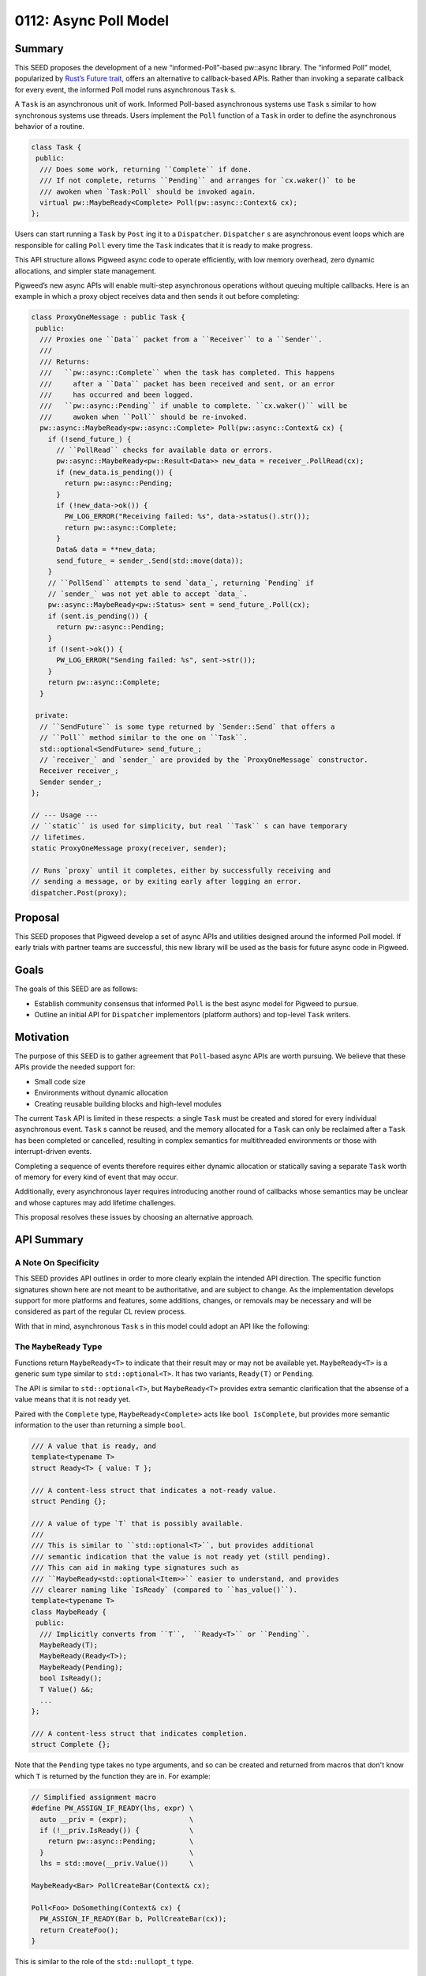 .. _seed-0112:

======================
0112: Async Poll Model
======================
.. seed::
   :number: 0112
   :name: Async Poll Model
   :status: Accepted
   :proposal_date: 2023-9-19
   :cl: 168337
   :authors: Taylor Cramer
   :facilitator: Wyatt Hepler

-------
Summary
-------
This SEED proposes the development of a new “informed-Poll”-based pw::async
library. The “informed Poll” model, popularized by
`Rust’s Future trait, <https://doc.rust-lang.org/std/future/trait.Future.html>`_
offers an alternative to callback-based APIs. Rather than invoking a separate
callback for every event, the informed Poll model runs asynchronous ``Task`` s.

A ``Task`` is an asynchronous unit of work. Informed Poll-based asynchronous
systems use ``Task`` s similar to how synchronous systems use threads.
Users implement the ``Poll`` function of a ``Task`` in order to define the
asynchronous behavior of a routine.

.. code-block:: cpp

   class Task {
    public:
     /// Does some work, returning ``Complete`` if done.
     /// If not complete, returns ``Pending`` and arranges for `cx.waker()` to be
     /// awoken when `Task:Poll` should be invoked again.
     virtual pw::MaybeReady<Complete> Poll(pw::async::Context& cx);
   };

Users can start running a ``Task`` by ``Post`` ing it to a ``Dispatcher``.
``Dispatcher`` s are asynchronous event loops which are responsible for calling
``Poll`` every time the ``Task`` indicates that it is ready to make progress.

This API structure allows Pigweed async code to operate efficiently, with low
memory overhead, zero dynamic allocations, and simpler state management.

Pigweed’s new async APIs will enable multi-step asynchronous operations without
queuing multiple callbacks. Here is an example in which a proxy object receives
data and then sends it out before completing:

.. code-block:: cpp

   class ProxyOneMessage : public Task {
    public:
     /// Proxies one ``Data`` packet from a ``Receiver`` to a ``Sender``.
     ///
     /// Returns:
     ///   ``pw::async::Complete`` when the task has completed. This happens
     ///     after a ``Data`` packet has been received and sent, or an error
     ///     has occurred and been logged.
     ///   ``pw::async::Pending`` if unable to complete. ``cx.waker()`` will be
     ///     awoken when ``Poll`` should be re-invoked.
     pw::async::MaybeReady<pw::async::Complete> Poll(pw::async::Context& cx) {
       if (!send_future_) {
         // ``PollRead`` checks for available data or errors.
         pw::async::MaybeReady<pw::Result<Data>> new_data = receiver_.PollRead(cx);
         if (new_data.is_pending()) {
           return pw::async::Pending;
         }
         if (!new_data->ok()) {
           PW_LOG_ERROR("Receiving failed: %s", data->status().str());
           return pw::async::Complete;
         }
         Data& data = **new_data;
         send_future_ = sender_.Send(std::move(data));
       }
       // ``PollSend`` attempts to send `data_`, returning `Pending` if
       // `sender_` was not yet able to accept `data_`.
       pw::async::MaybeReady<pw::Status> sent = send_future_.Poll(cx);
       if (sent.is_pending()) {
         return pw::async::Pending;
       }
       if (!sent->ok()) {
         PW_LOG_ERROR("Sending failed: %s", sent->str());
       }
       return pw::async::Complete;
     }

    private:
     // ``SendFuture`` is some type returned by `Sender::Send` that offers a
     // ``Poll`` method similar to the one on ``Task``.
     std::optional<SendFuture> send_future_;
     // `receiver_` and `sender_` are provided by the `ProxyOneMessage` constructor.
     Receiver receiver_;
     Sender sender_;
   };

   // --- Usage ---
   // ``static`` is used for simplicity, but real ``Task`` s can have temporary
   // lifetimes.
   static ProxyOneMessage proxy(receiver, sender);

   // Runs `proxy` until it completes, either by successfully receiving and
   // sending a message, or by exiting early after logging an error.
   dispatcher.Post(proxy);

--------
Proposal
--------
This SEED proposes that Pigweed develop a set of async APIs and utilities
designed around the informed Poll model. If early trials with partner teams are
successful, this new library will be used as the basis for future async code in
Pigweed.

-----
Goals
-----
The goals of this SEED are as follows:

* Establish community consensus that informed ``Poll`` is the best async model
  for Pigweed to pursue.
* Outline an initial API for ``Dispatcher`` implementors (platform authors) and
  top-level ``Task`` writers.

----------
Motivation
----------
The purpose of this SEED is to gather agreement that ``Poll``-based async
APIs are worth pursuing. We believe that these APIs provide the needed support
for:

* Small code size
* Environments without dynamic allocation
* Creating reusable building blocks and high-level modules

The current ``Task`` API is limited in these respects: a single ``Task`` must
be created and stored for every individual asynchronous event. ``Task`` s
cannot be reused, and the memory allocated for a ``Task`` can only be reclaimed
after a ``Task`` has been completed or cancelled, resulting in complex
semantics for multithreaded environments or those with interrupt-driven events.

Completing a sequence of events therefore requires either dynamic allocation
or statically saving a separate ``Task`` worth of memory for every kind of
event that may occur.

Additionally, every asynchronous layer requires introducing another round of
callbacks whose semantics may be unclear and whose captures may add lifetime
challenges.

This proposal resolves these issues by choosing an alternative approach.

-----------
API Summary
-----------

A Note On Specificity
=====================
This SEED provides API outlines in order to more clearly explain the intended
API direction. The specific function signatures shown here are not meant to be
authoritative, and are subject to change. As the implementation develops
support for more platforms and features, some additions, changes, or removals
may be necessary and will be considered as part of the regular CL review
process.

With that in mind, asynchronous ``Task`` s in this model could adopt an API
like the following:

The ``MaybeReady`` Type
=======================
Functions return ``MaybeReady<T>`` to indicate that their result may or may
not be available yet. ``MaybeReady<T>`` is a generic sum type similar to
``std::optional<T>``. It has two variants, ``Ready(T)`` or ``Pending``.

The API is similar to ``std::optional<T>``, but ``MaybeReady<T>`` provides extra
semantic clarification that the absense of a value means that it is not ready
yet.

Paired with the ``Complete`` type, ``MaybeReady<Complete>`` acts like
``bool IsComplete``, but provides more semantic information to the user than
returning a simple ``bool``.

.. code-block:: cpp

   /// A value that is ready, and
   template<typename T>
   struct Ready<T> { value: T };

   /// A content-less struct that indicates a not-ready value.
   struct Pending {};

   /// A value of type `T` that is possibly available.
   ///
   /// This is similar to ``std::optional<T>``, but provides additional
   /// semantic indication that the value is not ready yet (still pending).
   /// This can aid in making type signatures such as
   /// ``MaybeReady<std::optional<Item>>`` easier to understand, and provides
   /// clearer naming like `IsReady` (compared to ``has_value()``).
   template<typename T>
   class MaybeReady {
    public:
     /// Implicitly converts from ``T``,  ``Ready<T>`` or ``Pending``.
     MaybeReady(T);
     MaybeReady(Ready<T>);
     MaybeReady(Pending);
     bool IsReady();
     T Value() &&;
     ...
   };

   /// A content-less struct that indicates completion.
   struct Complete {};

Note that the ``Pending`` type takes no type arguments, and so can be created
and returned from macros that don't know which ``T`` is returned by the
function they are in. For example:

.. code-block:: cpp

   // Simplified assignment macro
   #define PW_ASSIGN_IF_READY(lhs, expr) \
     auto __priv = (expr);               \
     if (!__priv.IsReady()) {            \
       return pw::async::Pending;        \
     }                                   \
     lhs = std::move(__priv.Value())     \

   MaybeReady<Bar> PollCreateBar(Context& cx);

   Poll<Foo> DoSomething(Context& cx) {
     PW_ASSIGN_IF_READY(Bar b, PollCreateBar(cx));
     return CreateFoo();
   }

This is similar to the role of the ``std::nullopt_t`` type.

The ``Dispatcher`` Type
=======================
Dispatchers are the event loops responsible for running ``Task`` s. They sleep
when there is no work to do, and wake up when there are ``Task`` s ready to
make progress.

On some platforms, the ``Dispatcher`` may also provide special hooks in order
to support single-threaded asynchronous I/O.

.. code-block:: cpp

   class Dispatcher {
    public:
     /// Tells the ``Dispatcher`` to run ``Task`` to completion.
     /// This method does not block.
     ///
     /// After ``Post`` is called, ``Task::Poll`` will be invoked once.
     /// If ``Task::Poll`` does not complete, the ``Dispatcher`` will wait
     /// until the ``Task`` is "awoken", at which point it will call ``Poll``
     /// again until the ``Task`` completes.
     void Post(Task&);
     ...
   };

The ``Waker`` Type
==================
A ``Waker`` is responsible for telling a ``Dispatcher`` when a ``Task`` is
ready to be ``Poll`` ed again. This allows ``Dispatcher`` s to intelligently
schedule calls to ``Poll`` rather than retrying in a loop (this is the
"informed" part of "informed Poll").

When a ``Dispatcher`` calls ``Task::Poll``, it provides a ``Waker`` that will
enqueue the ``Task`` when awoken. ``Dispatcher`` s can implement this
functionality by having ``Waker`` add the ``Task`` to an intrusive linked list,
add a pointer to the ``Task`` to a ``Dispatcher``-managed vector, or by pushing
a ``Task`` ID onto a system-level async construct such as ``epoll``.

.. code-block:: cpp

   /// An object which can respond to asynchronous events by queueing work to
   /// be done in response, such as placing a ``Task`` on a ``Dispatcher`` loop.
   class Waker {
    public:
     /// Wakes up the ``Waker``'s creator, alerting it that an asynchronous
     /// event has occurred that may allow it to make progress.
     ///
     /// ``Wake`` operates on an rvalue reference (``&&``) in order to indicate
     /// that the event that was waited on has been completed. This makes it
     /// possible to track the outstanding events that may cause a ``Task`` to
     /// wake up and make progress.
     void Wake() &&;

     /// Creates a second ``Waker`` from this ``Waker``.
     ///
     /// ``Clone`` is made explicit in order to allow for easier tracking of
     /// the different ``Waker``s that may wake up a ``Task``.
     Waker Clone(Token wait_reason_indicator) &;
     ...
   };

The ``Wake`` function itself may be called by any system with knowledge that
the ``Task`` is now ready to make progress. This can be done from an interrupt,
from a separate task, from another thread, or from any other function that
knows that the `Poll`'d type may be able to make progress.

The ``Context`` Type
====================
``Context`` is a bundle of arguments supplied to ``Task::Poll`` that give the
``Task`` information about its asynchronous environment. The most important
parts of the ``Context`` are the ``Dispatcher``, which is used to ``Post``
new ``Task`` s, and the ``Waker``, which is used to tell the ``Dispatcher``
when to run this ``Task`` again.

.. code-block:: cpp

   class Context {
    public:
     Context(Dispatcher&, Waker&);
     Dispatcher& Dispatcher();
     Waker& Waker();
     ...
   };

The ``Task`` Type
=================
Finally, the ``Task`` type is implemented by users in order to run some
asynchronous work. When a new asynchronous "thread" of execution must be run,
users can create a new ``Task`` object and send it to be run on a
``Dispatcher``.

.. code-block:: cpp

   /// A task which may complete one or more asynchronous operations.
   ///
   /// ``Task`` s should be actively ``Poll`` ed to completion, either by a
   /// ``Dispatcher`` or by a parent ``Task`` object.
   class Task {
    public:
     MaybeReady<Complete> Poll(Context&);
     ...
    protected:
     /// Returns whether or not the ``Task`` has completed.
     ///
     /// If the ``Task`` has not completed, `Poll::Pending` will be returned,
     /// and `context.Waker()` will receive a `Wake()` call when the ``Task``
     /// is ready to make progress and should be ``Poll`` ed again.
     virtual MaybeReady<Complete> DoPoll(Context&) = 0;
     ...
   };

This structure makes it possible to run complex asynchronous ``Task`` s
containing multiple concurrent or sequential asynchronous events.

------------------------------------
Relationship to Futures and Promises
------------------------------------
The terms "future" and "promise" are unfortunately quite overloaded. This SEED
does not propose a "method chaining" API (e.g. ``.AndThen([](..) { ... }``), nor
is creating reference-counted, blocking handles to the output of other threads
a la ``std::future``.

Where this SEED refers to ``Future`` types (e.g. ``SendFuture`` in the summary
example), it means only a type which offers a ``Poll(Context&)`` method and
return some ``MaybeReady<T>`` value. This common pattern can be used to build
various asynchronous state machines which optionally return a value upon
completion.

---------------------------------------------
Usage In The Rust Ecosystem Shows Feasability
---------------------------------------------
The ``Poll``-based ``Task`` approach suggested here is similar to the one
adopted by Rust's
`Future type <https://doc.rust-lang.org/stable/std/future/trait.Future.html>`_.
The ``Task`` class in this SEED is analogous to Rust's ``Future<Output = ()>``
type. This model has proven usable on small environments without dynamic allocation.

Due to compiler limitations, Rust's ``async fn`` language feature will often
generate ``Future`` s which suffer from code size issues. However,
manual implementations of Rust's ``Future`` trait (not using ``async fn``) do
not have this issue.

We believe the success of Rust's ``Poll``-based ``Future`` type demonstrates
that the approach taken in this SEED can meet the needs of Pigweed users.

---------
Code Size
---------
`Some experiments have been done
<https://pigweed-review.googlesource.com/c/pigweed/experimental/+/154570>`_
to compare the size of the code generated by
a ``Poll``-based approach with code generated with the existing ``pw::async``
APIs. These experiments have so far found that the ``Poll``-based approach
creates binaries with smaller code size due to an increased opportunity for
inlining, static dispatch, and a smaller number of separate ``Task`` objects.

The experimental ``pw_async_bench`` examples show that the ``Poll``-based
approach offers more than 2kB of savings on a small ``Socket``-like example.

------------------------
The ``pw::async`` Facade
------------------------
This SEED proposes changing ``Dispatcher`` from a virtual base into a
platform-specific concrete type.

The existing ``pw::async::Dispatcher`` class is ``virtual`` in order to support
use of an alternative ``Dispatcher`` implementation in tests. However, this
approach assumes that ``Task`` s are capable of running on arbitrary
implementations of the ``Dispatcher`` virtual interface. In practice, this is
not the case.

Different platforms will use different native ``Dispatcher`` waiting primitives
including ``epoll``, ``kqueue``, IOCP, Fuchsia's ``libasync``/``zx_port``, and
lower-level waiting primitives such as Zephyr's RTIO queue.

Each of these primitives is strongly coupled with native async events, such as
IO or buffer readiness. In order to support ``Dispatcher``-native IO events,
IO objects must be able to guarantee that they are running on a compatible
``Dispatcher``. In Pigweed, this can be accomplished through the use of the
facade pattern.

The facade patterns allows for concrete, platform-dependent definitions of the
``Task``, ``Context``, ``Waker``, and ``Dispatcher`` types. This allows these
objects to interact with one another as necessary to implement fast scheduling
with minimal in-memory or code size overhead.

This approach enables storing platform-specific per- ``Task`` scheduling details
inline with the ``Task`` itself, enabling zero-allocation ``Task`` scheduling
without the need for additional resource pools.

This also allows for native integration with platform-specific I/O primitives
including ``epoll``, ``kqueue``, IOCP, and others, but also lower-level
waiting primitives such as Zephyr's RTIO queue.

Testing
=======
Moving ``Dispatcher`` to a non-virtual facade means that the previous approach
of testing with a ``FakeDispatcher`` would require a separate toolchain in
order to provide a different instantiation of the ``Dispatcher`` type. However,
we can adopt a simpler approach: the ``Dispatcher`` type can offer minimial
testing primitives natively:

.. code-block:: cpp

   class Dispatcher {
    public:
     ...

     /// Runs tasks until none are able to make immediate progress.
     ///
     /// Returns whether a ``Task`` was run.
     bool RunUntilStalled();

     /// Enable mock time, initializing the mock timer to some "zero"-like
     /// value.
     void InitializeMockTime();

     /// Advances the mock timer forwards by ``duration``.
     void AdvanceMockTime(chrono::SystemClock::duration duration);
   };

These primitives are sufficient for testing with mock time. They allow
test authors to avoid deadlocks, timeouts, or race conditions.

Downsides of Built-in Testing Functions
---------------------------------------
Requiring concrete ``Dispatcher`` types to include the testing functions above
means that the production ``Dispatcher`` implementations will have code in them
that is only needed for testing.

However, these additions are minimal: mocking time introduces a single branch
for each timer access, which is still likely to be more efficient than the
virtual function call that was required under the previous model.

Advantages of Built-in Testing Functions
----------------------------------------
Testing with a "real" ``Dispatcher`` implementation ensures that:

* All ``pw::async`` platforms provide support for testing
* The ``Dispatcher`` used for testing will support the same I/O operations and
  features provided by the production ``Dispatcher``
* Tests will run under conditions as-close-to-production as possible. This will
  allow catching bugs that are caused by the interaction of the code and the
  particular ``Dispatcher`` on which it runs.

Enabling Dynamic ``Task`` Lifetimes
===================================
While some ``Task`` s may be static, others may not be. For these, we need a
mechanism to ensure that:

* ``Task`` resources are not destroyed while ``Waker`` s that may post them
  to a ``Dispatcher`` remain.
* ``Task`` resources are not destroyed while the ``Task`` itself is running
  or is queued to run.

In order to enable this, platforms should clear all ``Waker`` s referencing a
``Task`` when the ``Task`` completes: that ``Task`` will make no further
progress, so ``Wake`` ing it serves no purpose.

Once all ``Waker`` s have been cleared and the ``Task`` has finished running
on the ``Dispatcher``, the ``Dispatcher`` should call that ``Task`` s
``Cleanup`` function so that the ``Task`` can free any associated dynamic
resources. During this ``Cleanup`` function, no other resources of ``Task``
may be accessed by the application author until the ``Task`` has been
re-initialized. If the memory associated with the ``Task`` is to be reused,
the ``Task`` object itself must be reinitialized by invoking the ``Init``
function.

.. code-block:: cpp

   class Task {
    public:
     ...
     void Init();
     virtual void Cleanup();
     ...
   };

This allows downstream ``Task`` inheritors to implement dynamic free-ing of
``Task`` resources, while also allowing the ``Dispatcher`` implementation the
opportunity to clean up its own resources stored inside of the ``Task`` base
class.

Waker
=====
``Waker`` s will at first only be created via the ``Dispatcher``
implementation, via cloning, or by the null constructor. Later on, the API may
be expanded to allow for waking sub-tasks. The necessity of this at Pigweed's
scale has not yet been determined.

Timer
=====
``pw::async`` will additionally provide a ``Timer`` type. A ``Timer`` can be
``Poll``'d by a ``Task`` in order to determine if a certain amount of time has
passed. This can be used to implement timeouts or to schedule work.

One possible ``Timer`` API would be as follows:

.. code-block:: cpp

   class Timer {
    public:
     Timer(Context&, chrono::SystemClock::time_point deadline);
     Timer(Context&, chrono::SystemClock::duration delay);
     pw::MaybeReady<Complete> Poll(Context&);
     ...
   };

In order to enable this, the ``Dispatcher`` base class will include the
following functions which implementations should use to trigger timers:

.. code-block:: cpp

   class DispatcherBase {
    public:
     ...
    protected:
     /// Returns the time of the earliest timer currently scheduled to fire.
     std::optional<chrono::SystemClock::time_point> EarliestTimerExpiry();

     /// Marks all ``Timer`` s with a time before ``time_point`` as complete,
     /// and awakens any associated tasks.
     ///
     /// Returns whether any ``Timer`` objects were marked complete.
     bool AwakenTimersUpTo(chrono::SystemClock::time_point);

     /// Invoked when a new earliest ``Timer`` is created.
     ///
     /// ``Dispatcher`` implementations can override this to receive
     /// notifications when a new timer is added.
     virtual void NewEarliestTimer();
     ...
   };

---------------------
C++ Coroutine Support
---------------------
The informed ``Poll`` approach is well-suited to
`C++20's coroutines <https://en.cppreference.com/w/cpp/language/coroutines>`_.
Coroutines using the ``co_await`` and ``co_return`` expressions can
automatically create and wait on ``Task`` types, whose base class will
implement the ``std::coroutine_traits`` interface on C++20 and later.

Dynamic Allocation
==================
Note that C++ coroutines allocate their state dynamically using
``operator new``, and therefore are not usable on systems in which dynamic
allocation is not available or where recovery from allocation failure is
required.

------------
Rust Interop
------------
Rust uses a similar informed ``Poll`` model for its ``Future`` trait. This
allows ``pw::async`` code to invoke Rust-based ``Future`` s by creating a
Rust ``Waker`` which invokes the C++ ``Waker``, and performing cross-language
``Poll`` ing.

Rust support is not currently planned for the initial version of ``pw::async``,
but will likely come in the future as Pigweed support for Rust expands.

------------------------------------------------
Support for Traditional Callback-Style Codebases
------------------------------------------------
One concern is interop with codebases which adopt a more traditional
callback-driven design, such as the one currently supported by ``pw::async``.
These models will continue to be supported under the new design, and can be
modeled as a ``Task`` which runs a single function when ``Poll`` ed.

---------
Migration
---------
For ease of implementation and in order to ensure a smooth transition, this API
will initially live alongside the current ``pw::async`` interface. This API
will first be tested with one or more trial usages in order to stabilize the
interface and ensure its suitability for Pigweed users.

Following that, the previous ``pw::async`` implementation will be deprecated.
A shim will be provided to allow users of the previous API to easily migrate
their code onto the new ``pw::async`` implementation. After migrating to the
new implementation, users can gradually transition to the new ``Poll``-based
APIs as-desired. It will be possible to intermix legacy-style and
``Poll``-based async code within the same dispatcher loop, allowing legacy
codebases to adopt the ``Poll``-based model for new subsystems.

